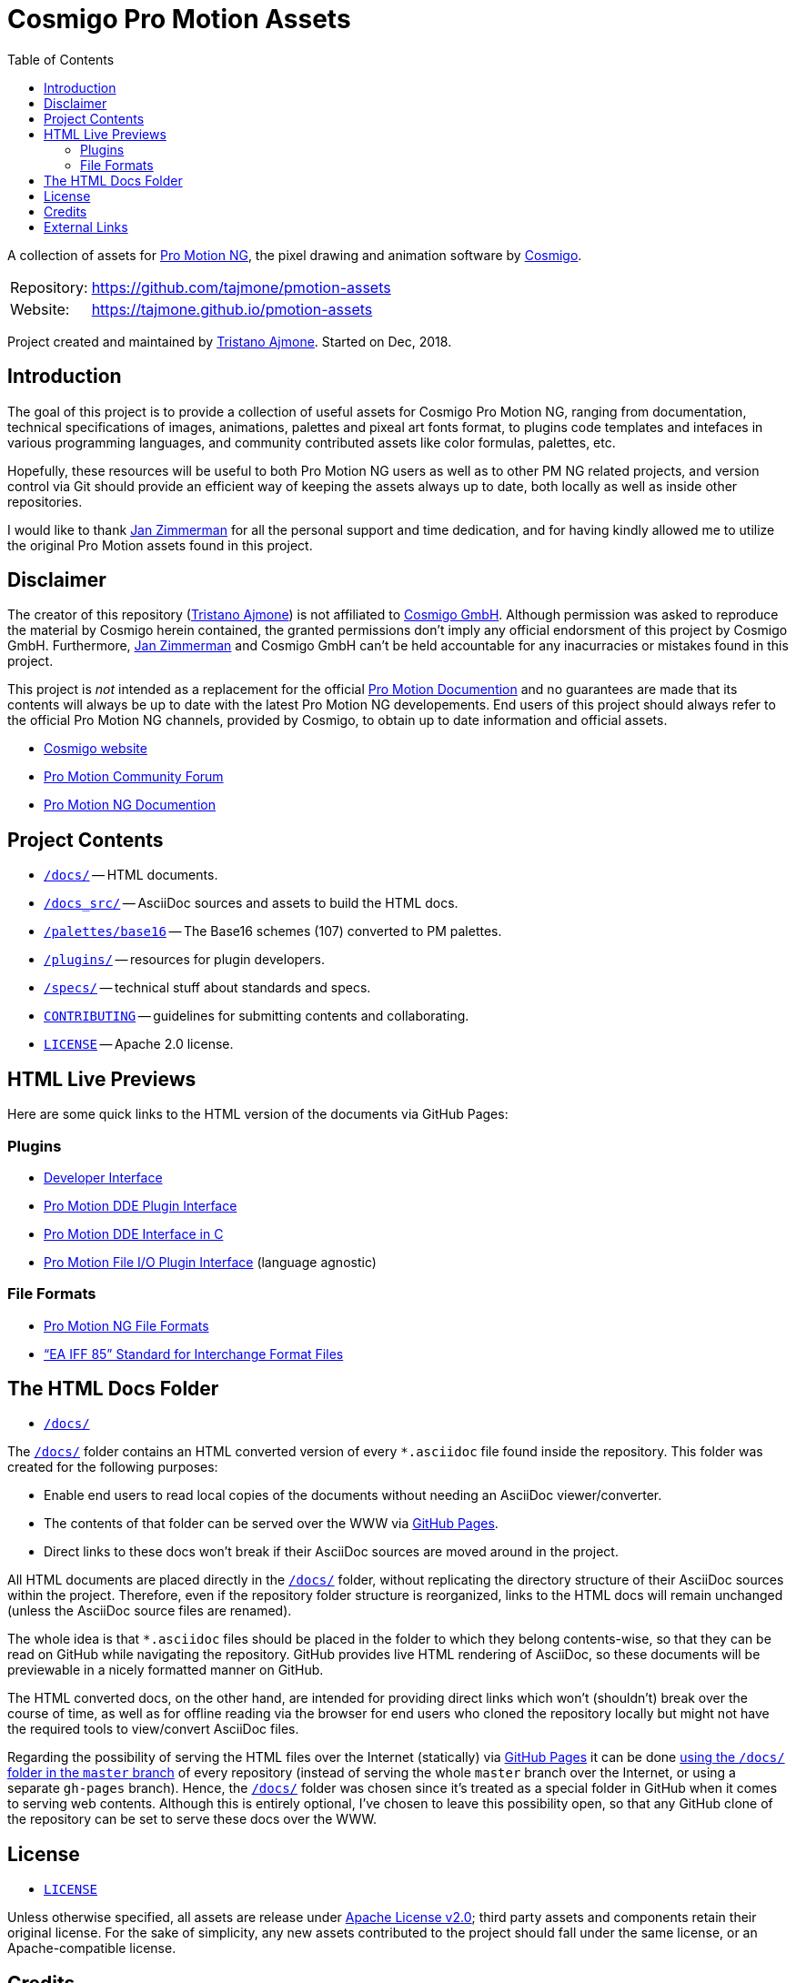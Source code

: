 = Cosmigo Pro Motion Assets
:lang: en
// TOC Settings:
:toclevels: 5
// GitLab setting to show TOC after Preamble
:toc: macro
// TOC ... HTML Backend Hack to show TOC on the Left
ifdef::backend-html5[]
:toc: left
endif::[]
// TOC ... GitHub Hack to show TOC after Preamble (required)
ifdef::env-github[]
:toc: macro
endif::[]
// Sections Numbering:
:!sectnums:
// Cross References:
:xrefstyle: short
:section-refsig: Sect.
// Misc Settings:
:experimental: true
:icons: font
:linkattrs: true
:reproducible: true
:sectanchors:
// GitHub Settings for Admonitions Icons:
ifdef::env-github[]
:caution-caption: :fire:
:important-caption: :heavy_exclamation_mark:
:note-caption: :information_source:
:tip-caption: :bulb:
:warning-caption: :warning:
endif::[]

// tag::custom_attributes[]
// =============================================================================
//                              Custom Attributes
// =============================================================================

// Format dependent documents path and extension attributes (ADoc/HTML):
:path2plugins: ./plugins/
:path2plugins_dde: ./plugins/dde/
:path2plugins_file-io: ./plugins/file-io/
:docext: .asciidoc

// =======================
// HTML Backend Overrides:
// =======================
ifndef::env-github,env-browser[]
:path2plugins: ./
:path2plugins_dde: ./
:path2plugins_file-io: ./
:docext: .html
endif::[]

// Paths 2 project documents (ADoc/HTML):
:doc__DDE_C: {path2plugins_dde}DDE_C{docext}

// HTML Live Previews URL Snippet (points to "docs/" folder):
:GHLive: http://htmlpreview.github.io/?https://github.com/tajmone/pmotion-assets/blob/master/docs/
// HTML Previews via new GitHub Pages repository website:
:GHPages: https://tajmone.github.io/pmotion-assets/

// -----------------------------------------------------------------------------
//                          Inline Links Substitutions
// -----------------------------------------------------------------------------

// Links 2 Cosmigo & Pro Motion

:Cosmigo_GmbH: https://www.cosmigo.com/pixel_animation_software/support[Cosmigo GmbH^, title="More info about Cosmigo GmbH"]
:Cosmigo: https://www.cosmigo.com/[Cosmigo^, title="Visit Cosmigo website"]
:Pro_Motion_NG: https://www.cosmigo.com/[Pro Motion NG^, title="Visit Pro Motion NG website"]
:Pro_Motion: https://www.cosmigo.com/[Pro Motion^, title="Visit Pro Motion website"]

// Links 2 project folders
:docs: pass:q[link:./docs[`/docs/`^,title="Navigate to folder"]]
:docs_src: pass:q[link:./docs_src[`/docs_src/`^,title="Navigate to folder"]]
:plugins: pass:q[link:./plugins[`/plugins/`^,title="Navigate to folder"]]
:specs: pass:q[link:./specs[`/specs/`^,title="Navigate to folder"]]

// Links 2 project files
:CONTRIBUTING: pass:q[link:./CONTRIBUTING.md[`CONTRIBUTING`^,title="Read the contributors' guidelines"]]
:LICENSE: pass:q[link:./LICENSE[`LICENSE`^,title="View license"]]

// Links 2 people
:Andre_Simon: link:http://www.andre-simon.de[André Simon^,title="Visit André Simon's website"]
:Bram_de_Haan: link:https://atelierbramdehaan.nl[Bram de Haan^,title="Visit Bram de Haan's website"]
:Chris_Kempson: link:http://chriskempson.com[Chris Kempson^,title="Visit Chris Kempson's website"]
:Dan_Allen: link:https://github.com/allenan[Dan Allen^,title="Visit Dan Allen's GitHub profile"]
:Jan_Zimmerman: link:https://github.com/jan-cosmigo[Jan Zimmerman^,title="Visit Jan Zimmerman's GitHub profile"]
:Peter_Mescalchin: link:http://magnetikonline.com[Peter Mescalchin^,title="Visit Peter Mescalchin's website"]
:Seth_Wright: link:http://sethawright.com[Seth Wright^,title="Visit Seth Wright's website"]
:Thiadmer_Riemersma: link:http://www.compuphase.com/[Thiadmer Riemersma^,title="Visit Thiadmer Riemersma's website CompuPhase.com"]
:Tristano_Ajmone: link:https://github.com/tajmone[Tristano Ajmone^,title="Visit Tristano Ajmone's profile on GitHub"]

// Links 2 organizations
:The_Asciidoctor_project: https://github.com/asciidoctor/[The Asciidoctor project^, title="Visit the Asciidoctor project on GitHub"]

// Links 2 third party resources
:Asciidoctor_Backends: link:https://github.com/asciidoctor/asciidoctor-backends[Asciidoctor Backends^,title="Visit the Asciidoctor Backends project"]
:Asciidoctor_Extensions_Lab: link:https://github.com/asciidoctor/asciidoctor-extensions-lab/[Asciidoctor Extensions Lab^,title="Visit the Asciidoctor Extensions Lab project"]
:base16-builder: link:https://github.com/chriskempson/base16-builder[base16-builder^,title="Visit the base16-builder repository"]
:Base16_Atelier_Sulphurpool: link:https://github.com/chriskempson/base16-builder/blob/master/schemes/atelier-sulphurpool.yml[Base16 Atelier Sulphurpool^,title="View upstream source file"]
:Base16_Eighties: link:https://github.com/chriskempson/base16-builder/blob/master/schemes/eighties.yml[Base16 Eighties^,title="View upstream source file"]
:Base16_Google: link:https://github.com/chriskempson/base16-builder/blob/master/schemes/google.yml[Base16 Google^,title="View upstream source file"]
:Base16_Tomorrow: link:https://github.com/chriskempson/base16-builder/blob/master/schemes/tomorrow.yml[Base16 Tomorrow^,title="View upstream source file"]
:Highlight: link:http://www.andre-simon.de/doku/highlight/en/highlight.php[Highlight^, title="Visit Highlight website"]
:Sass_boilerplate: link:https://github.com/magnetikonline/sass-boilerplate[Sass boilerplate^,title="Visit the Sass boilerplate repository"]
// =============================================================================
// end::custom_attributes[]


// *****************************************************************************
// *                                                                           *
// *                            Document Preamble                              *
// *                                                                           *
// *****************************************************************************


A collection of assets for {Pro_Motion_NG}, the pixel drawing and animation software by {Cosmigo}.


[horizontal]
Repository: ::
link:https://github.com/tajmone/pmotion-assets[]
Website: ::
link:https://tajmone.github.io/pmotion-assets[]

Project created and maintained by {Tristano_Ajmone}.
Started on Dec, 2018.


// >>> GitLab/GitHub hacks to ensure TOC is shown after Preamble: >>>>>>>>>>>>>>
ifndef::backend-html5[]
'''
toc::[]
'''
endif::[]
ifdef::env-github[]
'''
toc::[]
'''
endif::[]
// <<< GitHub/GitLab hacks <<<<<<<<<<<<<<<<<<<<<<<<<<<<<<<<<<<<<<<<<<<<<<<<<<<<<



== Introduction

// tag::intro[]
The goal of this project is to provide a collection of useful assets for Cosmigo Pro Motion NG, ranging from documentation, technical specifications of images, animations, palettes and pixeal art fonts format, to plugins code templates and intefaces in various programming languages, and community contributed assets like color formulas, palettes, etc.

Hopefully, these resources will be useful to both Pro Motion NG users as well as to other PM NG related projects, and version control via Git should provide an efficient way of keeping the assets always up to date, both locally as well as inside other repositories.

I would like to thank {Jan_Zimmerman} for all the personal support and time dedication, and for having kindly allowed me to utilize the original Pro Motion assets found in this project.
// end::intro[]


== Disclaimer

// tag::disclaimer[]
The creator of this repository ({Tristano_Ajmone}) is not affiliated to {Cosmigo_GmbH}.
Although permission was asked to reproduce the material by Cosmigo herein contained, the granted permissions don't imply any official endorsment of this project by Cosmigo GmbH.
Furthermore, {Jan_Zimmerman} and Cosmigo GmbH can't be held accountable for any inacurracies or mistakes found in this project.

This project is _not_ intended as a replacement for the official
link:https://www.cosmigo.com/promotion/docs/onlinehelp/main.htm[Pro Motion Documention^, title="View Pro Motion NG documentation online"]
and no guarantees are made that its contents will always be up to date with the latest Pro Motion NG developements.
End users of this project should always refer to the official Pro Motion NG channels, provided by Cosmigo, to obtain up to date information and official assets.
// end::disclaimer[]

* link:https://www.cosmigo.com/[Cosmigo website^, title="Visit Cosmigo website"]
* link:https://community.cosmigo.com/[Pro Motion Community Forum^, title="Visit the Cosmigo community forum"]
* link:https://www.cosmigo.com/promotion/docs/onlinehelp/main.htm[Pro Motion NG Documention^, title="View Pro Motion NG documentation online"]


== Project Contents

* {docs} -- HTML documents.
* {docs_src} -- AsciiDoc sources and assets to build the HTML docs.
* link:palettes/base16[`/palettes/base16`] -- The Base16 schemes (107) converted to PM palettes.
* {plugins} -- resources for plugin developers.
* {specs} -- technical stuff about standards and specs.
* {CONTRIBUTING} -- guidelines for submitting contents and collaborating.
* {LICENSE} -- Apache 2.0 license.

== HTML Live Previews

Here are some quick links to the HTML version of the documents via GitHub Pages:


=== Plugins


* link:{GHPages}Developer_Interface.html[Developer Interface]
* link:{GHPages}DDE-Plugin.html[Pro Motion DDE Plugin Interface]
* link:{GHPages}DDE_C.html[Pro Motion DDE Interface in C]
* link:{GHPages}File-IO_Agnostic-Interface.html[Pro Motion File I/O Plugin Interface] (language agnostic)


=== File Formats

* link:{GHPages}PMNG_File_Formats.html[Pro Motion NG File Formats]
* link:{GHPages}EA-IFF-85.html["`EA IFF 85`" Standard for Interchange Format Files]


== The HTML Docs Folder

* {docs}

The {docs} folder contains an HTML converted version of every `&ast;.asciidoc` file found inside the repository.
This folder was created for the following purposes:

* Enable end users to read local copies of the documents without needing an AsciiDoc viewer/converter.
* The contents of that folder can be served over the WWW via
  link:https://pages.github.com/[GitHub Pages^, title="Visit GitHub Pages website"].
* Direct links to these docs won't break if their AsciiDoc sources are moved around in the project.

All HTML documents are placed directly in the {docs} folder, without replicating the directory structure of their AsciiDoc sources within the project.
Therefore, even if the repository folder structure is reorganized, links to the HTML docs will remain unchanged (unless the AsciiDoc source files are renamed).

The whole idea is that `&ast;.asciidoc` files should be placed in the folder to which they belong contents-wise, so that they can be read on GitHub while navigating the repository.
GitHub provides live HTML rendering of AsciiDoc, so these documents will be previewable in a nicely formatted manner on GitHub.

The HTML converted docs, on the other hand, are intended for providing direct links which won't (shouldn't) break over the course of time, as well as for offline reading via the browser for end users who cloned the repository locally but might not have the required tools to view/convert AsciiDoc files.

Regarding the possibility of serving the HTML files over the Internet (statically) via
link:https://pages.github.com/[GitHub Pages^, title="Visit GitHub Pages website"]
it can be done
link:https://help.github.com/articles/configuring-a-publishing-source-for-github-pages/#publishing-your-github-pages-site-from-a-docs-folder-on-your-master-branch[using the `/docs/` folder in the `master` branch^, title="Read GitHub Help on how to do this"]
of every repository (instead of serving the whole `master` branch over the Internet, or using a separate `gh-pages` branch).
Hence, the {docs} folder was chosen since it's treated as a special folder in GitHub when it comes to serving web contents.
Although this is entirely optional, I've chosen to leave this possibility open, so that any GitHub clone of the repository can be set to serve these docs over the WWW.


== License

* {LICENSE}

Unless otherwise specified, all assets are release under
link:http://www.apache.org/licenses/LICENSE-2.0[Apache License v2.0^, title="View the full text of the Apache License v2.0 at www.apache.org"];
third party assets and components retain their original license.
For the sake of simplicity, any new assets contributed to the project should fall under the same license, or an Apache-compatible license.


== Credits

This project uses third party resources, either readapted or in their original form.
Full credits and licenses can be found in the assets subfolders; here's an abridged list of authors' aknowledgments and their resources:

* {Andre_Simon} -- {Highlight} configuration and langDefs (GNU GPL v3.0).
* {Bram_de_Haan} -- {Base16_Atelier_Sulphurpool} color scheme (MIT License).
* {Chris_Kempson} -- {Base16_Eighties} and {Base16_Tomorrow} color schemes (MIT License).
* {Dan_Allen} and {The_Asciidoctor_project} -- {Asciidoctor_Backends} (MIT License).
* {Jan_Zimmerman} (PM author) -- Pro Motion documentation and assets.
* {Peter_Mescalchin} -- {Sass_boilerplate} (MIT License).
* {Seth_Wright} -- {Base16_Google} color scheme (MIT License).
* {The_Asciidoctor_project} -- {Asciidoctor_Extensions_Lab} (MIT License).
* {Thiadmer_Riemersma} -- link:{doc__DDE_C}[C implementation of PM DDE plugin interface].



== External Links

// tag::external_links[]
* link:https://www.cosmigo.com/[Cosmigo website^, title="Visit Cosmigo website"]
* link:https://community.cosmigo.com/[Pro Motion Community Forum^, title="Visit the Cosmigo community forum"]
* link:https://www.cosmigo.com/promotion/docs/onlinehelp/main.htm[Pro Motion NG Documention^, title="View Pro Motion NG documentation online"]
* link:https://www.cosmigo.com/blog[Pro Motion NG Blog^, title="Visit Cosmigo official blog"]
// end::external_links[]


// EOF //
